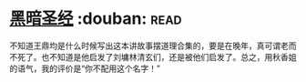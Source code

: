 * [[https://book.douban.com/subject/25871637/][黑暗圣经]]    :douban::read:
不知道王鼎均是什么时候写出这本讲故事摆道理合集的，要是在晚年，真可谓老而不死了。也不知道是他启发了刘墉林清玄们，还是被他们启发了。总之，用秋香姐的语气，我的评价是“你不配用这个名字！”

